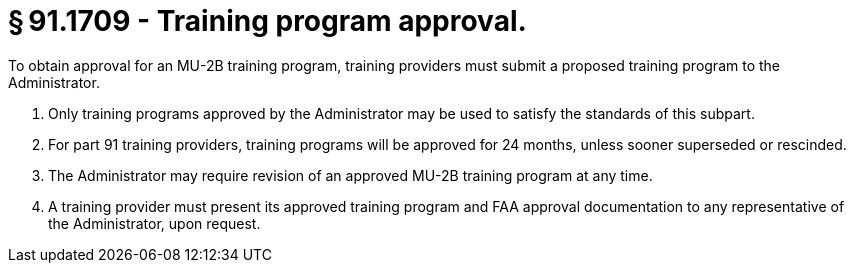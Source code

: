 # § 91.1709 - Training program approval.

To obtain approval for an MU-2B training program, training providers must submit a proposed training program to the Administrator.

[start=1,loweralpha]
. Only training programs approved by the Administrator may be used to satisfy the standards of this subpart.
. For part 91 training providers, training programs will be approved for 24 months, unless sooner superseded or rescinded.
. The Administrator may require revision of an approved MU-2B training program at any time.
. A training provider must present its approved training program and FAA approval documentation to any representative of the Administrator, upon request.

